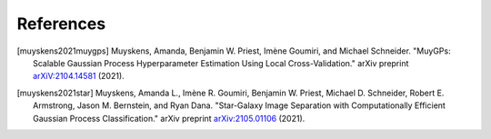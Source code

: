 References
===================================

.. [muyskens2021muygps] Muyskens, Amanda, Benjamin W. Priest, Imène
    Goumiri, and Michael Schneider. "MuyGPs: Scalable Gaussian Process 
    Hyperparameter Estimation Using Local Cross-Validation." arXiv preprint 
    `arXiV:2104.14581 <https://arxiv.org/abs/2104.14581>`_ (2021).

.. [muyskens2021star] Muyskens, Amanda L., Imène R. Goumiri, Benjamin W. Priest,
    Michael D. Schneider, Robert E. Armstrong, Jason M. Bernstein, and Ryan
    Dana. "Star-Galaxy Image Separation with Computationally Efficient
    Gaussian Process Classification." arXiv preprint
    `arXiv:2105.01106 <https://arxiv.org/abs/2105.01106>`_ (2021).
